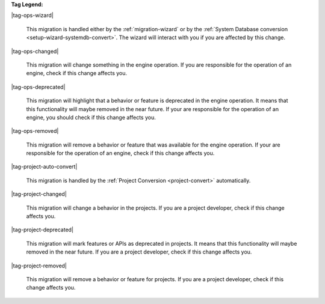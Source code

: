 **Tag Legend:**

|tag-ops-wizard|
  
  This migration is handled either by the :ref:`migration-wizard` or by the :ref:`System Database conversion <setup-wizard-systemdb-convert>`. 
  The wizard will interact with you if you are affected by this change.

|tag-ops-changed| 

  This migration will change something in the engine operation. If you are
  responsible for the operation of an engine, check if this change
  affects you.

|tag-ops-deprecated| 

  This migration will highlight that a behavior or feature is deprecated in the
  engine operation. It means that this functionality will maybe removed in the near future.
  If your are responsible for the operation of an engine, you should check if
  this change affects you.

|tag-ops-removed| 

  This migration will remove a behavior or feature that was available for the
  engine operation. If your are responsible for the operation of an engine, check
  if this change affects you.

|tag-project-auto-convert|

  This migration is handled by the :ref:`Project Conversion <project-convert>` automatically.
  
|tag-project-changed| 

  This migration will change a behavior in the projects. If you are a
  project developer, check if this change affects you.

|tag-project-deprecated| 

  This migration will mark features or APIs as deprecated in projects. It means that
  this functionality will maybe removed in the near future. If you are a project
  developer, check if this change affects you.

|tag-project-removed| 

  This migration will remove a behavior or feature for projects. If you are a
  project developer, check if this change affects you.
